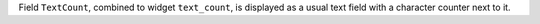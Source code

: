 Field ``TextCount``, combined to widget ``text_count``, is displayed as a usual
text field with a character counter next to it.
